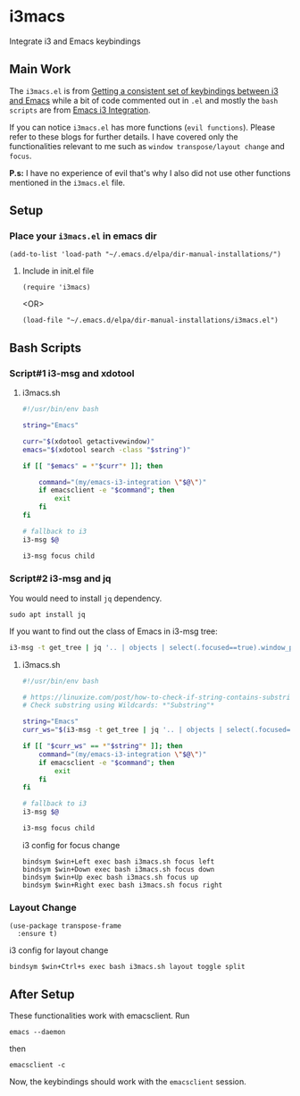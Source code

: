 * i3macs
Integrate i3 and Emacs keybindings

** Main Work
The ~i3macs.el~ is from [[https://sqrtminusone.xyz/posts/2021-10-04-emacs-i3/][Getting a consistent set of keybindings between i3 and Emacs]] while a bit of code commented out in ~.el~ and mostly the ~bash scripts~ are from [[https://whhone.com/posts/emacs-i3-integration/][Emacs i3 Integration]].

If you can notice ~i3macs.el~ has more functions (=evil functions=). Please refer to these blogs for further details. I have covered only the functionalities relevant to me such as =window transpose/layout change= and =focus=.

*P.s:* I have no experience of evil that's why I also did not use other functions mentioned in the ~i3macs.el~ file.

** Setup

*** Place your ~i3macs.el~ in emacs dir

#+begin_src elisp
(add-to-list 'load-path "~/.emacs.d/elpa/dir-manual-installations/")
#+end_src

**** Include in init.el file

#+begin_src elisp
(require 'i3macs)
#+end_src
<OR>
#+begin_src elisp
(load-file "~/.emacs.d/elpa/dir-manual-installations/i3macs.el")
#+end_src

** Bash Scripts

*** Script#1 i3-msg and xdotool

**** i3macs.sh
#+begin_src bash
#!/usr/bin/env bash

string="Emacs"

curr="$(xdotool getactivewindow)"
emacs="$(xdotool search -class "$string")"

if [[ "$emacs" = *"$curr"* ]]; then

    command="(my/emacs-i3-integration \"$@\")"
    if emacsclient -e "$command"; then
        exit
    fi
fi

# fallback to i3
i3-msg $@

i3-msg focus child

#+end_src

*** Script#2 i3-msg and jq

You would need to install ~jq~ dependency.

#+begin_src shell
sudo apt install jq
#+end_src

If you want to find out the class of Emacs in i3-msg tree:
#+begin_src bash
i3-msg -t get_tree | jq '.. | objects | select(.focused==true).window_properties.class' | tr -d '"'
#+end_src

**** i3macs.sh

#+begin_src bash
#!/usr/bin/env bash

# https://linuxize.com/post/how-to-check-if-string-contains-substring-in-bash/
# Check substring using Wildcards: *"Substring"*

string="Emacs"
curr_ws="$(i3-msg -t get_tree | jq '.. | objects | select(.focused==true).window_properties.class' | tr -d '"')"

if [[ "$curr_ws" == *"$string"* ]]; then
    command="(my/emacs-i3-integration \"$@\")"
    if emacsclient -e "$command"; then
        exit
    fi
fi

# fallback to i3
i3-msg $@

i3-msg focus child
#+end_src

#+RESULTS:

i3 config for focus change

#+begin_example
bindsym $win+Left exec bash i3macs.sh focus left
bindsym $win+Down exec bash i3macs.sh focus down
bindsym $win+Up exec bash i3macs.sh focus up
bindsym $win+Right exec bash i3macs.sh focus right
#+end_example

*** Layout Change

#+begin_src elisp
(use-package transpose-frame
  :ensure t)
#+end_src

i3 config for layout change

#+begin_example
bindsym $win+Ctrl+s exec bash i3macs.sh layout toggle split
#+end_example

** After Setup

These functionalities work with emacsclient.
Run
#+begin_src shell
emacs --daemon
#+end_src
then
#+begin_src shell
emacsclient -c
#+end_src
Now, the keybindings should work with the ~emacsclient~ session.
